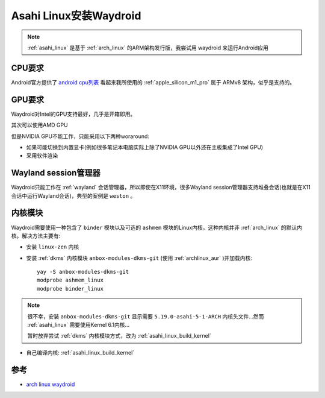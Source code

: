 .. _install_waydroid_asahi_linux:

=========================
Asahi Linux安装Waydroid
=========================

.. note::

   :ref:`asahi_linux` 是基于 :ref:`arch_linux` 的ARM架构发行版，我尝试用 waydroid 来运行Android应用

CPU要求
=========

Android官方提供了 `android cpu列表 <https://developer.android.com/ndk/guides/abis#sa>`_ 看起来我所使用的 :ref:`apple_silicon_m1_pro` 属于 ARMv8 架构，似乎是支持的。

GPU要求
==========

Waydroid对Intel的GPU支持最好，几乎是开箱即用。

其次可以使用AMD GPU

但是NVIDIA GPU不能工作，只能采用以下两种woraround:

- 如果可能切换到内置显卡(例如很多笔记本电脑实际上除了NVIDIA GPU以外还在主板集成了Intel GPU)
- 采用软件渲染

Wayland session管理器
=======================

Waydroid只能工作在 :ref:`wayland` 会话管理器，所以即使在X11环境，很多Wayland session管理器支持堆叠会话(也就是在X11会话中运行Wayland会话)，典型的案例是 ``weston`` 。

内核模块
=========

Waydroid需要使用一种包含了 ``binder`` 模块以及可选的 ``ashmem`` 模块的Linux内核，这种内核并非 :ref:`arch_linux` 的默认内核。解决方法主要有:

- 安装 ``linux-zen`` 内核
- 安装 :ref:`dkms` 内核模块 ``anbox-modules-dkms-git`` (使用 :ref:`archlinux_aur` )并加载内核::

   yay -S anbox-modules-dkms-git 
   modprobe ashmem_linux
   modprobe binder_linux

.. note::

   很不幸，安装 ``anbox-modules-dkms-git`` 显示需要 ``5.19.0-asahi-5-1-ARCH`` 内核头文件...然而 :ref:`asahi_linux` 需要使用Kernel 6.1内核...

   暂时放弃尝试 :ref:`dkms` 内核模块方式，改为 :ref:`asahi_linux_build_kernel`

- 自己编译内核: :ref:`asahi_linux_build_kernel`



参考
=====

- `arch linux waydroid <https://wiki.archlinux.org/title/Waydroid>`_
